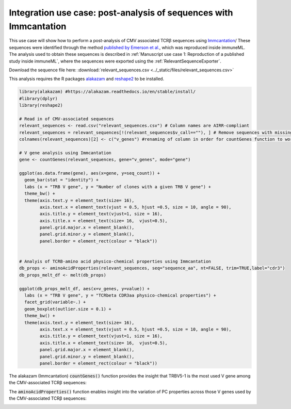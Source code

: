 Integration use case: post-analysis of sequences with Immcantation
====================================================================

This use case will show how to perform a post-analysis of CMV associated TCRβ sequences using `Immcantation <https://immcantation.readthedocs.io/en/latest/>`_/
These sequences were identified through the method
`published by Emerson et al. <https://www.nature.com/articles/ng.3822>`_, which was reproduced inside immuneML.
The analysis used to obtain these sequences is described in :ref:`Manuscript use case 1: Reproduction of a published study inside immuneML`,
where the sequences were exported using the :ref:`RelevantSequenceExporter`.

Download the sequence file here: :download:`relevant_sequences.csv <../_static/files/relevant_sequences.csv>`

This analysis requires the R packages `alakazam <https://alakazam.readthedocs.io/en/stable/install/>`_ and `reshape2 <https://www.rdocumentation.org/packages/reshape2/versions/1.4.4>`_ to be installed.

.. indent with spaces
.. code-block:: R

    library(alakazam) #https://alakazam.readthedocs.io/en/stable/install/
    #library(dplyr)
    library(reshape2)

    # Read in of CMV-associated sequences
    relevant_sequences <- read.csv("relevant_sequences.csv") # Column names are AIRR-compliant
    relevant_sequences = relevant_sequences[!(relevant_sequences$v_call==""), ] # Remove sequences with missing V gene annotation
    colnames(relevant_sequences)[2] <- c("v_genes") #renaming of column in order for countGenes function to work properly

    # V gene analysis using Immcantation
    gene <- countGenes(relevant_sequences, gene="v_genes", mode="gene")

    ggplot(as.data.frame(gene), aes(x=gene, y=seq_count)) +
      geom_bar(stat = "identity") +
      labs (x = "TRB V gene", y = "Number of clones with a given TRB V gene") +
      theme_bw() +
      theme(axis.text.y = element_text(size= 16),
            axis.text.x = element_text(vjust = 0.5, hjust =0.5, size = 10, angle = 90),
            axis.title.y = element_text(vjust=1, size = 16),
            axis.title.x = element_text(size= 16,  vjust=0.5),
            panel.grid.major.x = element_blank(),
            panel.grid.minor.y = element_blank(),
            panel.border = element_rect(colour = "black"))


    # Analyis of TCRB-amino acid physico-chemical properties using Immcantation
    db_props <- aminoAcidProperties(relevant_sequences, seq="sequence_aa", nt=FALSE, trim=TRUE,label="cdr3")
    db_props_melt_df <- melt(db_props)

    ggplot(db_props_melt_df, aes(x=v_genes, y=value)) +
      labs (x = "TRB V gene", y = "TCRbeta CDR3aa physico-chemical properties") +
      facet_grid(variable~.) +
      geom_boxplot(outlier.size = 0.1) +
      theme_bw() +
      theme(axis.text.y = element_text(size= 16),
            axis.text.x = element_text(vjust = 0.5, hjust =0.5, size = 10, angle = 90),
            axis.title.y = element_text(vjust=1, size = 16),
            axis.title.x = element_text(size= 16,  vjust=0.5),
            panel.grid.major.x = element_blank(),
            panel.grid.minor.y = element_blank(),
            panel.border = element_rect(colour = "black"))

The alakazam (Immcantation) :code:`countGenes()` function provides the insight that TRBV5-1 is the most used V gene among the CMV-associated TCRβ sequences:

.. image:: ../_static/images/usecases/immcantation_vgene_count_plot.pdf
   :alt: Immcantation gene usage

The :code:`aminoAcidProperties()` function enables insight into the variation of PC properties across those V genes used by the CMV-associated TCRβ sequences:

.. image:: ../_static/images/usecases/immcantation_pcproperties_plot.pdf
   :alt: Immcantation PC properties
